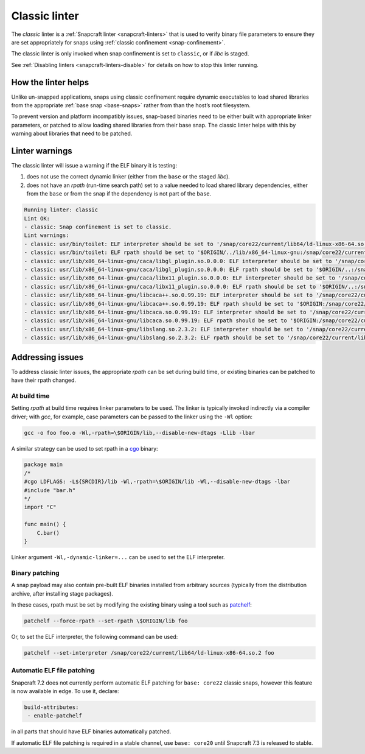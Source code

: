 .. 32228.md

.. _classic-linter:

Classic linter
==============

The *classic* linter is a :ref:`Snapcraft linter <snapcraft-linters>` that is used to verify binary file parameters to ensure they are set appropriately for snaps using :ref:`classic confinement <snap-confinement>`.

The classic linter is only invoked when snap confinement is set to ``classic``, or if *libc* is staged.

See :ref:`Disabling linters <snapcraft-linters-disable>` for details on how to stop this linter running.


.. _classic-linter-help:

How the linter helps
--------------------

Unlike un-snapped applications, snaps using classic confinement require dynamic executables to load shared libraries from the appropriate :ref:`base snap <base-snaps>` rather from than the host’s root filesystem.

To prevent version and platform incompatibly issues, snap-based binaries need to be either built with appropriate linker parameters, or patched to allow loading shared libraries from their base snap. The classic linter helps with this by warning about libraries that need to be patched.


.. _classic-linter-warnings:

Linter warnings
---------------

The classic linter will issue a warning if the ELF binary it is testing:

1. does not use the correct dynamic linker (either from the ``base`` or the staged *libc*).
2. does not have an *rpath* (run-time search path) set to a value needed to load shared library dependencies, either from the ``base`` or from the snap if the dependency is not part of the ``base``.

.. code:: bash

   Running linter: classic
   Lint OK:
   - classic: Snap confinement is set to classic.
   Lint warnings:
   - classic: usr/bin/toilet: ELF interpreter should be set to '/snap/core22/current/lib64/ld-linux-x86-64.so.2'.
   - classic: usr/bin/toilet: ELF rpath should be set to '$ORIGIN/../lib/x86_64-linux-gnu:/snap/core22/current/lib/x86_64-linux-gnu'.
   - classic: usr/lib/x86_64-linux-gnu/caca/libgl_plugin.so.0.0.0: ELF interpreter should be set to '/snap/core22/current/lib64/ld-linux-x86-64.so.2'.
   - classic: usr/lib/x86_64-linux-gnu/caca/libgl_plugin.so.0.0.0: ELF rpath should be set to '$ORIGIN/..:/snap/core22/current/lib/x86_64-linux-gnu'.
   - classic: usr/lib/x86_64-linux-gnu/caca/libx11_plugin.so.0.0.0: ELF interpreter should be set to '/snap/core22/current/lib64/ld-linux-x86-64.so.2'.
   - classic: usr/lib/x86_64-linux-gnu/caca/libx11_plugin.so.0.0.0: ELF rpath should be set to '$ORIGIN/..:/snap/core22/current/lib/x86_64-linux-gnu'.
   - classic: usr/lib/x86_64-linux-gnu/libcaca++.so.0.99.19: ELF interpreter should be set to '/snap/core22/current/lib64/ld-linux-x86-64.so.2'.
   - classic: usr/lib/x86_64-linux-gnu/libcaca++.so.0.99.19: ELF rpath should be set to '$ORIGIN:/snap/core22/current/lib/x86_64-linux-gnu'.
   - classic: usr/lib/x86_64-linux-gnu/libcaca.so.0.99.19: ELF interpreter should be set to '/snap/core22/current/lib64/ld-linux-x86-64.so.2'.
   - classic: usr/lib/x86_64-linux-gnu/libcaca.so.0.99.19: ELF rpath should be set to '$ORIGIN:/snap/core22/current/lib/x86_64-linux-gnu'.
   - classic: usr/lib/x86_64-linux-gnu/libslang.so.2.3.2: ELF interpreter should be set to '/snap/core22/current/lib64/ld-linux-x86-64.so.2'.
   - classic: usr/lib/x86_64-linux-gnu/libslang.so.2.3.2: ELF rpath should be set to '/snap/core22/current/lib/x86_64-linux-gnu'.




.. _classic-linter-issues:

Addressing issues
-----------------

To address classic linter issues, the appropriate *rpath* can be set during build time, or existing binaries can be patched to have their rpath changed.


.. _classic-linter-issues-build:

At build time
~~~~~~~~~~~~~

Setting *rpath* at build time requires linker parameters to be used. The linker is typically invoked indirectly via a compiler driver; with *gcc*, for example, case parameters can be passed to the linker using the ``-Wl`` option:

.. code:: bash

   gcc -o foo foo.o -Wl,-rpath=\$ORIGIN/lib,--disable-new-dtags -Llib -lbar

A similar strategy can be used to set rpath in a `cgo <https://pkg.go.dev/cmd/cgo>`__ binary:

.. code:: go

   package main
   /*
   #cgo LDFLAGS: -L${SRCDIR}/lib -Wl,-rpath=\$ORIGIN/lib -Wl,--disable-new-dtags -lbar
   #include "bar.h"
   */
   import "C"

   func main() {
       C.bar()
   }

Linker argument ``-Wl,-dynamic-linker=...`` can be used to set the ELF interpreter.


.. _classic-linter-issues-binary:

Binary patching
~~~~~~~~~~~~~~~

A snap payload may also contain pre-built ELF binaries installed from arbitrary sources (typically from the distribution archive, after installing stage packages).

In these cases, rpath must be set by modifying the existing binary using a tool such as `patchelf <https://manpages.ubuntu.com/manpages/xenial/man1/patchelf.1.html>`__:

.. code:: bash

   patchelf --force-rpath --set-rpath \$ORIGIN/lib foo

Or, to set the ELF interpreter, the following command can be used:

.. code:: bash

   patchelf --set-interpreter /snap/core22/current/lib64/ld-linux-x86-64.so.2 foo


.. _classic-linter-issues-auto:

Automatic ELF file patching
~~~~~~~~~~~~~~~~~~~~~~~~~~~

Snapcraft 7.2 does not currently perform automatic ELF patching for ``base: core22`` classic snaps, however this feature is now available in edge. To use it, declare:

.. code:: yaml

    build-attributes:
     - enable-patchelf

in all parts that should have ELF binaries automatically patched.

If automatic ELF file patching is required in a stable channel, use ``base: core20`` until Snapcraft 7.3 is released to stable.
